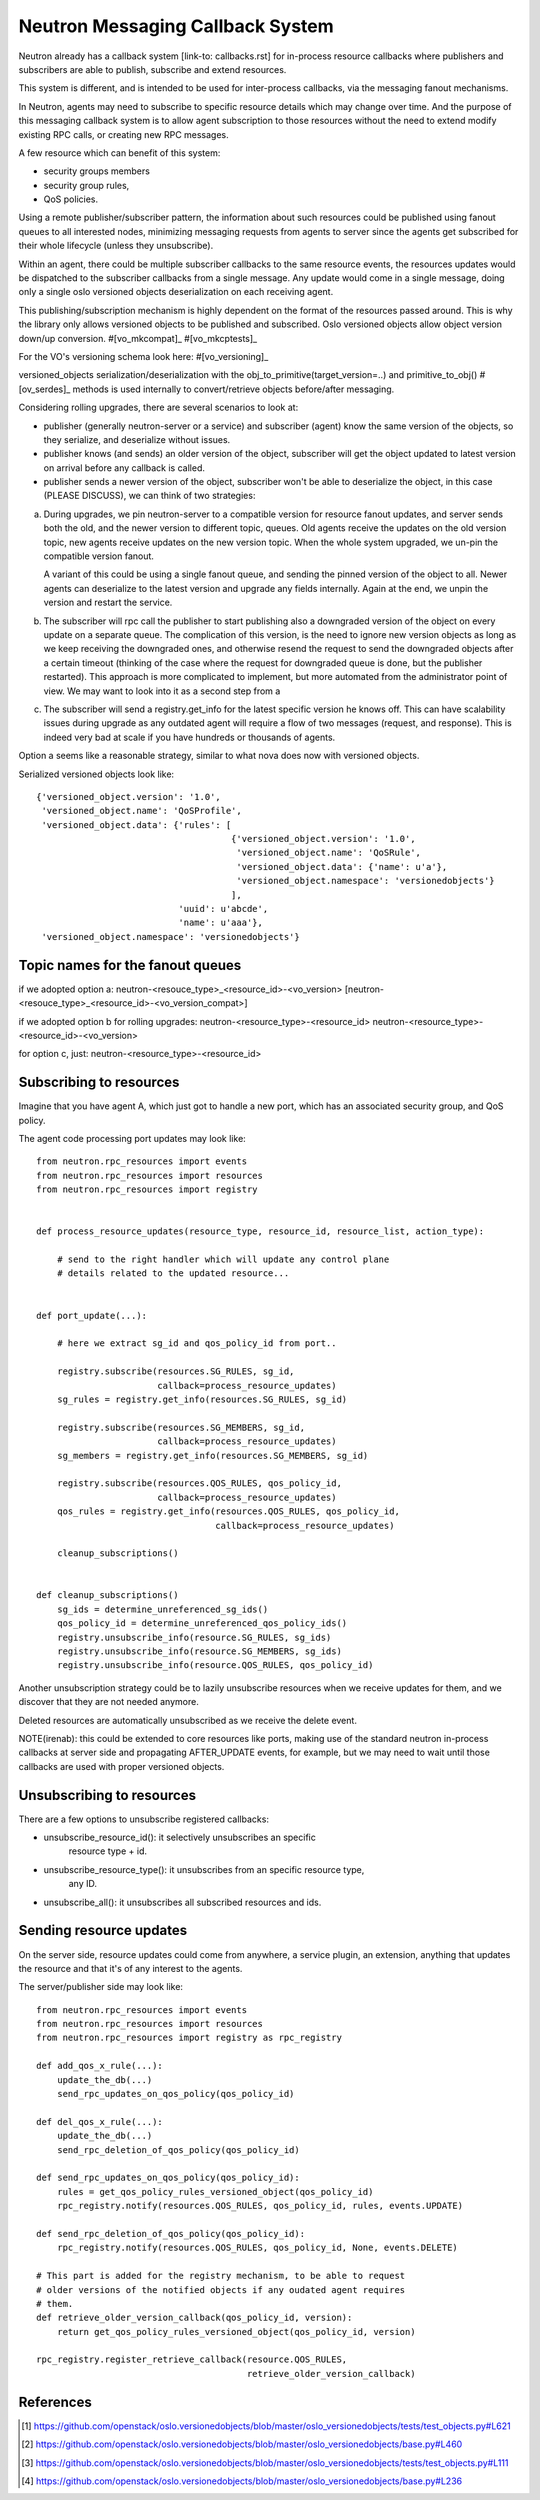 =================================
Neutron Messaging Callback System
=================================

Neutron already has a callback system [link-to: callbacks.rst] for
in-process resource callbacks where publishers and subscribers are able
to publish, subscribe and extend resources.

This system is different, and is intended to be used for inter-process
callbacks, via the messaging fanout mechanisms.

In Neutron, agents may need to subscribe to specific resource details which
may change over time. And the purpose of this messaging callback system
is to allow agent subscription to those resources without the need to extend
modify existing RPC calls, or creating new RPC messages.

A few resource which can benefit of this system:

* security groups members
* security group rules,
* QoS policies.

Using a remote publisher/subscriber pattern, the information about such
resources could be published using fanout queues to all interested nodes,
minimizing messaging requests from agents to server since the agents
get subscribed for their whole lifecycle (unless they unsubscribe).

Within an agent, there could be multiple subscriber callbacks to the same
resource events, the resources updates would be dispatched to the subscriber
callbacks from a single message. Any update would come in a single message,
doing only a single oslo versioned objects deserialization on each receiving
agent.

This publishing/subscription mechanism is highly dependent on the format
of the resources passed around. This is why the library only allows
versioned objects to be published and subscribed. Oslo versioned objects
allow object version down/up conversion. #[vo_mkcompat]_ #[vo_mkcptests]_

For the VO's versioning schema look here: #[vo_versioning]_



versioned_objects serialization/deserialization with the
obj_to_primitive(target_version=..) and primitive_to_obj() #[ov_serdes]_
methods is used internally to convert/retrieve objects before/after messaging.

Considering rolling upgrades, there are several scenarios to look at:

* publisher (generally neutron-server or a service) and subscriber (agent)
  know the same version of the objects, so they serialize, and deserialize
  without issues.

* publisher knows (and sends) an older version of the object, subscriber
  will get the object updated to latest version on arrival before any
  callback is called.

* publisher sends a newer version of the object, subscriber won't be able
  to deserialize the object, in this case (PLEASE DISCUSS), we can think of two
  strategies:

a) During upgrades, we pin neutron-server to a compatible version for resource
   fanout updates, and server sends both the old, and the newer version to
   different topic, queues. Old agents receive the updates on the old version
   topic, new agents receive updates on the new version topic.
   When the whole system upgraded, we un-pin the compatible version fanout.

   A variant of this could be using a single fanout queue, and sending the
   pinned version of the object to all. Newer agents can deserialize to the
   latest version and upgrade any fields internally. Again at the end, we
   unpin the version and restart the service.

b) The subscriber will rpc call the publisher to start publishing also a downgraded
   version of the object on every update on a separate queue. The complication
   of this version, is the need to ignore new version objects as long as we keep
   receiving the downgraded ones, and otherwise resend the request to send the
   downgraded objects after a certain timeout (thinking of the case where the
   request for downgraded queue is done, but the publisher restarted).
   This approach is more complicated to implement, but more automated from the
   administrator point of view. We may want to look into it as a second step
   from a

c) The subscriber will send a registry.get_info for the latest specific version
   he knows off. This can have scalability issues during upgrade as any outdated
   agent will require a flow of two messages (request, and response). This is
   indeed very bad at scale if you have hundreds or thousands of agents.

Option a seems like a reasonable strategy, similar to what nova does now with
versioned objects.

Serialized versioned objects look like::

   {'versioned_object.version': '1.0',
    'versioned_object.name': 'QoSProfile',
    'versioned_object.data': {'rules': [
                                        {'versioned_object.version': '1.0',
                                         'versioned_object.name': 'QoSRule',
                                         'versioned_object.data': {'name': u'a'},
                                         'versioned_object.namespace': 'versionedobjects'}
                                        ],
                              'uuid': u'abcde',
                              'name': u'aaa'},
    'versioned_object.namespace': 'versionedobjects'}

Topic names for the fanout queues
=================================

if we adopted option a:
neutron-<resouce_type>_<resource_id>-<vo_version>
[neutron-<resouce_type>_<resource_id>-<vo_version_compat>]

if we adopted option b for rolling upgrades:
neutron-<resource_type>-<resource_id>
neutron-<resource_type>-<resource_id>-<vo_version>

for option c, just:
neutron-<resource_type>-<resource_id>

Subscribing to resources
========================

Imagine that you have agent A, which just got to handle a new port, which
has an associated security group, and QoS policy.

The agent code processing port updates may look like::

    from neutron.rpc_resources import events
    from neutron.rpc_resources import resources
    from neutron.rpc_resources import registry


    def process_resource_updates(resource_type, resource_id, resource_list, action_type):

        # send to the right handler which will update any control plane
        # details related to the updated resource...


    def port_update(...):

        # here we extract sg_id and qos_policy_id from port..

        registry.subscribe(resources.SG_RULES, sg_id,
                           callback=process_resource_updates)
        sg_rules = registry.get_info(resources.SG_RULES, sg_id)

        registry.subscribe(resources.SG_MEMBERS, sg_id,
                           callback=process_resource_updates)
        sg_members = registry.get_info(resources.SG_MEMBERS, sg_id)

        registry.subscribe(resources.QOS_RULES, qos_policy_id,
                           callback=process_resource_updates)
        qos_rules = registry.get_info(resources.QOS_RULES, qos_policy_id,
                                      callback=process_resource_updates)

        cleanup_subscriptions()


    def cleanup_subscriptions()
        sg_ids = determine_unreferenced_sg_ids()
        qos_policy_id = determine_unreferenced_qos_policy_ids()
        registry.unsubscribe_info(resource.SG_RULES, sg_ids)
        registry.unsubscribe_info(resource.SG_MEMBERS, sg_ids)
        registry.unsubscribe_info(resource.QOS_RULES, qos_policy_id)

Another unsubscription strategy could be to lazily unsubscribe resources when
we receive updates for them, and we discover that they are not needed anymore.

Deleted resources are automatically unsubscribed as we receive the delete event.

NOTE(irenab): this could be extended to core resources like ports, making use
of the standard neutron in-process callbacks at server side and propagating
AFTER_UPDATE events, for example, but we may need to wait until those callbacks
are used with proper versioned objects.


Unsubscribing to resources
==========================

There are a few options to unsubscribe registered callbacks:

* unsubscribe_resource_id(): it selectively unsubscribes an specific
                             resource type + id.
* unsubscribe_resource_type(): it unsubscribes from an specific resource type,
                               any ID.
* unsubscribe_all(): it unsubscribes all subscribed resources and ids.


Sending resource updates
========================

On the server side, resource updates could come from anywhere, a service plugin,
an extension, anything that updates the resource and that it's of any interest
to the agents.

The server/publisher side may look like::

    from neutron.rpc_resources import events
    from neutron.rpc_resources import resources
    from neutron.rpc_resources import registry as rpc_registry

    def add_qos_x_rule(...):
        update_the_db(...)
        send_rpc_updates_on_qos_policy(qos_policy_id)

    def del_qos_x_rule(...):
        update_the_db(...)
        send_rpc_deletion_of_qos_policy(qos_policy_id)

    def send_rpc_updates_on_qos_policy(qos_policy_id):
        rules = get_qos_policy_rules_versioned_object(qos_policy_id)
        rpc_registry.notify(resources.QOS_RULES, qos_policy_id, rules, events.UPDATE)

    def send_rpc_deletion_of_qos_policy(qos_policy_id):
        rpc_registry.notify(resources.QOS_RULES, qos_policy_id, None, events.DELETE)

    # This part is added for the registry mechanism, to be able to request
    # older versions of the notified objects if any oudated agent requires
    # them.
    def retrieve_older_version_callback(qos_policy_id, version):
        return get_qos_policy_rules_versioned_object(qos_policy_id, version)

    rpc_registry.register_retrieve_callback(resource.QOS_RULES,
                                            retrieve_older_version_callback)

References
==========
.. [#ov_serdes] https://github.com/openstack/oslo.versionedobjects/blob/master/oslo_versionedobjects/tests/test_objects.py#L621
.. [#vo_mkcompat] https://github.com/openstack/oslo.versionedobjects/blob/master/oslo_versionedobjects/base.py#L460
.. [#vo_mkcptests] https://github.com/openstack/oslo.versionedobjects/blob/master/oslo_versionedobjects/tests/test_objects.py#L111
.. [#vo_versioning] https://github.com/openstack/oslo.versionedobjects/blob/master/oslo_versionedobjects/base.py#L236
